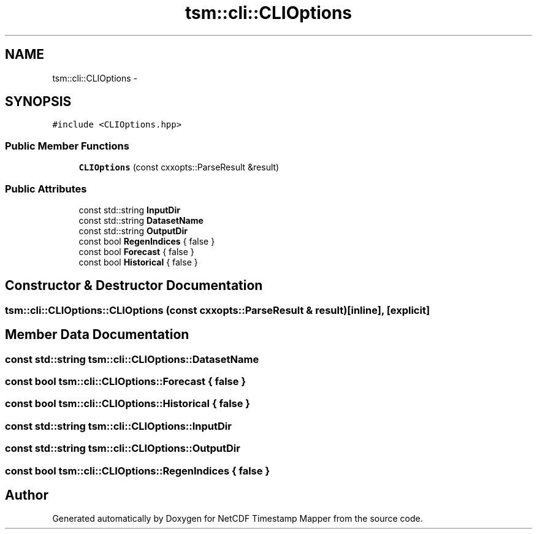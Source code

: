 .TH "tsm::cli::CLIOptions" 3 "Thu Aug 8 2019" "Version 1.0" "NetCDF Timestamp Mapper" \" -*- nroff -*-
.ad l
.nh
.SH NAME
tsm::cli::CLIOptions \- 
.SH SYNOPSIS
.br
.PP
.PP
\fC#include <CLIOptions\&.hpp>\fP
.SS "Public Member Functions"

.in +1c
.ti -1c
.RI "\fBCLIOptions\fP (const cxxopts::ParseResult &result)"
.br
.in -1c
.SS "Public Attributes"

.in +1c
.ti -1c
.RI "const std::string \fBInputDir\fP"
.br
.ti -1c
.RI "const std::string \fBDatasetName\fP"
.br
.ti -1c
.RI "const std::string \fBOutputDir\fP"
.br
.ti -1c
.RI "const bool \fBRegenIndices\fP { false }"
.br
.ti -1c
.RI "const bool \fBForecast\fP { false }"
.br
.ti -1c
.RI "const bool \fBHistorical\fP { false }"
.br
.in -1c
.SH "Constructor & Destructor Documentation"
.PP 
.SS "tsm::cli::CLIOptions::CLIOptions (const cxxopts::ParseResult & result)\fC [inline]\fP, \fC [explicit]\fP"

.SH "Member Data Documentation"
.PP 
.SS "const std::string tsm::cli::CLIOptions::DatasetName"

.SS "const bool tsm::cli::CLIOptions::Forecast { false }"

.SS "const bool tsm::cli::CLIOptions::Historical { false }"

.SS "const std::string tsm::cli::CLIOptions::InputDir"

.SS "const std::string tsm::cli::CLIOptions::OutputDir"

.SS "const bool tsm::cli::CLIOptions::RegenIndices { false }"


.SH "Author"
.PP 
Generated automatically by Doxygen for NetCDF Timestamp Mapper from the source code\&.
